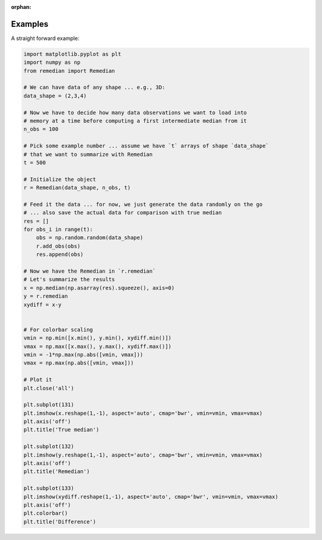 :orphan:

Examples
========
A straight forward example:

.. code-block:: python

    import matplotlib.pyplot as plt
    import numpy as np
    from remedian import Remedian

    # We can have data of any shape ... e.g., 3D:
    data_shape = (2,3,4)

    # Now we have to decide how many data observations we want to load into
    # memory at a time before computing a first intermediate median from it
    n_obs = 100

    # Pick some example number ... assume we have `t` arrays of shape `data_shape`
    # that we want to summarize with Remedian
    t = 500

    # Initialize the object
    r = Remedian(data_shape, n_obs, t)

    # Feed it the data ... for now, we just generate the data randomly on the go
    # ... also save the actual data for comparison with true median
    res = []
    for obs_i in range(t):
        obs = np.random.random(data_shape)
        r.add_obs(obs)
        res.append(obs)

    # Now we have the Remedian in `r.remedian`
    # Let's summarize the results
    x = np.median(np.asarray(res).squeeze(), axis=0)
    y = r.remedian
    xydiff = x-y


    # For colorbar scaling
    vmin = np.min([x.min(), y.min(), xydiff.min()])
    vmax = np.max([x.max(), y.max(), xydiff.max()])
    vmin = -1*np.max(np.abs([vmin, vmax]))
    vmax = np.max(np.abs([vmin, vmax]))

    # Plot it
    plt.close('all')

    plt.subplot(131)
    plt.imshow(x.reshape(1,-1), aspect='auto', cmap='bwr', vmin=vmin, vmax=vmax)
    plt.axis('off')
    plt.title('True median')

    plt.subplot(132)
    plt.imshow(y.reshape(1,-1), aspect='auto', cmap='bwr', vmin=vmin, vmax=vmax)
    plt.axis('off')
    plt.title('Remedian')

    plt.subplot(133)
    plt.imshow(xydiff.reshape(1,-1), aspect='auto', cmap='bwr', vmin=vmin, vmax=vmax)
    plt.axis('off')
    plt.colorbar()
    plt.title('Difference')

.. image:: example.png
   :scale: 100 %
   :alt: Plot comparing true median and Remedian
   :align: center
